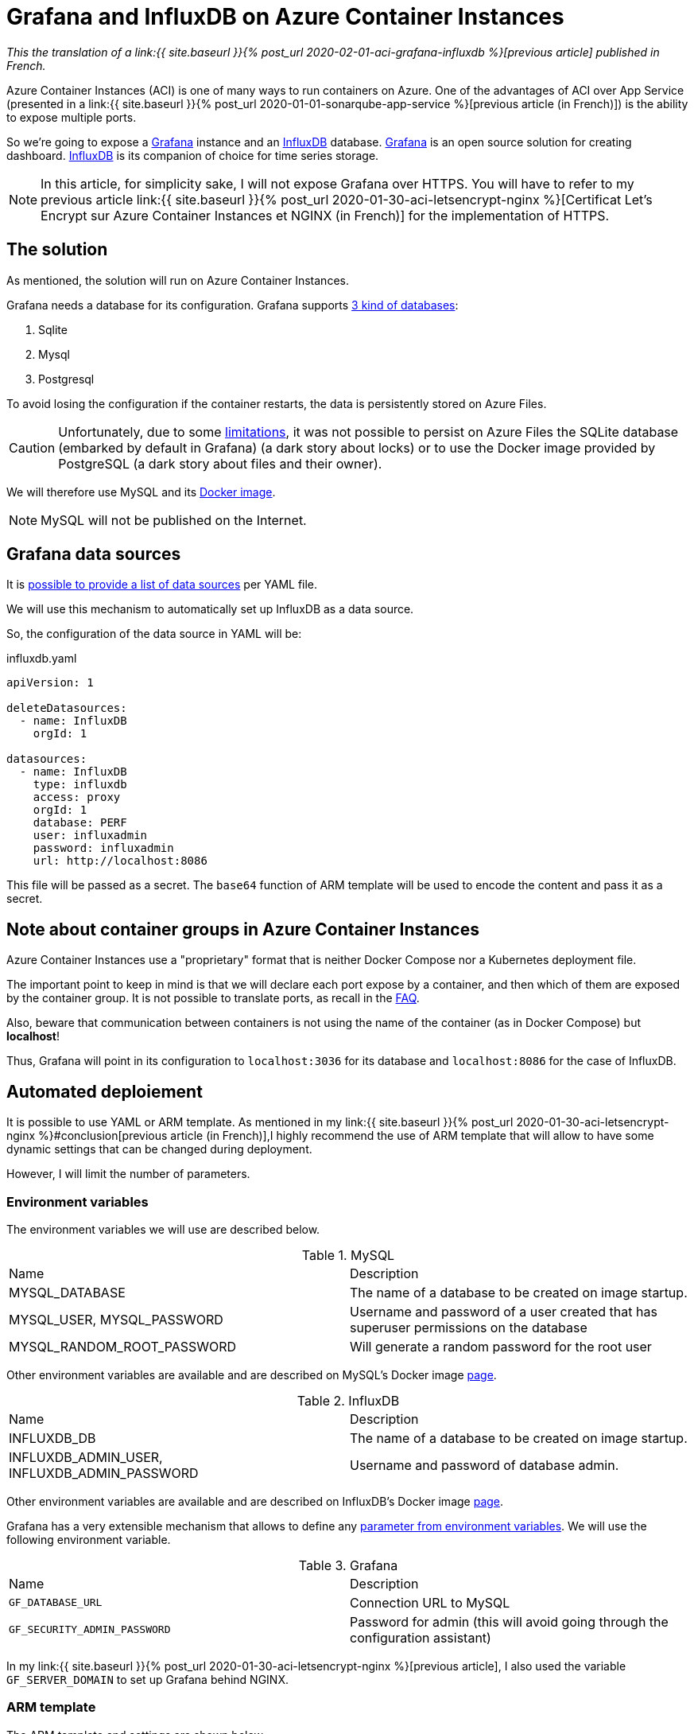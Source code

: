 = Grafana and InfluxDB on Azure Container Instances
:page-navtitle: Grafana and InfluxDB on Azure Container Instances
:page-excerpt: Azure Container Instances allow to run containers. Here he is a small exmple with a group of containers of Grafana and InfluxDB
:page-tags: [docker,aci,azure,influxdb,grafana,english]

_This the translation of a link:{{ site.baseurl }}{% post_url 2020-02-01-aci-grafana-influxdb %}[previous article]
published in French._

Azure Container Instances (ACI) is one of many ways to run containers on Azure. One of the advantages of ACI over App Service (presented in a link:{{ site.baseurl }}{% post_url 2020-01-01-sonarqube-app-service %}[previous article (in French)]) is the ability to expose multiple ports.

So we're going to expose a https://grafana.com/[Grafana] instance and an https://www.influxdata.com/products/influxdb-overview/[InfluxDB] database.
https://grafana.com/[Grafana] is an open source solution for creating dashboard. https://www.influxdata.com/products/influxdb-overview/[InfluxDB] is its companion of choice for time series storage.


NOTE: In this article, for simplicity sake, I will not expose Grafana over HTTPS.
You will have to refer to my previous article link:{{ site.baseurl }}{% post_url 2020-01-30-aci-letsencrypt-nginx %}[Certificat Let's Encrypt sur Azure Container Instances et NGINX (in French)] for the implementation of HTTPS.



== The solution

As mentioned, the solution will run on Azure Container Instances.

Grafana needs a database for its configuration. Grafana supports https://grafana.com/docs/grafana/latest/installation/requirements/#supported-databases[ 3 kind of databases]:
 
1.	Sqlite
2.	Mysql
3.	Postgresql

To avoid losing the configuration if the container restarts, the data is persistently stored on Azure Files.

CAUTION: Unfortunately, due to some https://docs.microsoft.com/fr-fr/rest/api/storageservices/features-not-supported-by-the-azure-file-service[limitations], it was not possible to persist on Azure Files the SQLite database (embarked by default in Grafana) (a dark story about locks) or to use the Docker image provided by PostgreSQL (a dark  story about files and their owner).

We will therefore use MySQL and its https://hub.docker.com/_/mysql[Docker image].

NOTE: MySQL will not be published on the Internet.

== Grafana data sources

It is  https://grafana.com/docs/grafana/v6.5/administration/provisioning/#datasources[possible to provide a list of data sources] per YAML file.

We will use this mechanism to automatically set up InfluxDB as a data source.

So, the configuration of the data source in YAML will be:

.influxdb.yaml
[source,yaml]
----
apiVersion: 1

deleteDatasources:
  - name: InfluxDB
    orgId: 1

datasources:
  - name: InfluxDB
    type: influxdb
    access: proxy
    orgId: 1
    database: PERF
    user: influxadmin
    password: influxadmin
    url: http://localhost:8086
----

This file will be passed as a secret. The `base64` function of ARM template will be used to encode the content and pass it as a secret.

== Note about container groups in Azure Container Instances

Azure Container Instances use a "proprietary" format that is neither Docker Compose nor a Kubernetes deployment file.

The important point to keep in mind is that we will declare each port expose by a container, and then which of them are exposed by the container group. It is not possible to translate ports, as recall in the https://docs.microsoft.com/en-us/azure/container-instances/container-instances-troubleshooting#container-group-ip-address-may-not-be-accessible-due-to-mismatched-ports[FAQ].

Also, beware that communication between containers is not using the name of the container (as in Docker Compose) but *localhost*!

Thus, Grafana will point in its configuration to `localhost:3036` for its database and `localhost:8086` for the case of InfluxDB.

== Automated deploiement

It is possible to use YAML or ARM template. As mentioned in my link:{{ site.baseurl }}{% post_url 2020-01-30-aci-letsencrypt-nginx %}#conclusion[previous article (in French)],I highly recommend the use of ARM template that will allow to have some dynamic settings that can be changed during deployment.

However, I will limit the number of parameters.

=== Environment variables

The environment variables we will use are described below.

.MySQL
|===
|Name |Description
|MYSQL_DATABASE|The name of a database to be created on image startup.
|MYSQL_USER, MYSQL_PASSWORD|Username and password of a user created that has superuser permissions on the database
|MYSQL_RANDOM_ROOT_PASSWORD|Will generate a random password for the root user
|===

Other environment variables are available and are described on MySQL's Docker image https://hub.docker.com/_/mysql[page].


.InfluxDB
|===
|Name |Description
|INFLUXDB_DB|The name of a database to be created on image startup.
|INFLUXDB_ADMIN_USER, INFLUXDB_ADMIN_PASSWORD|Username and password of database admin.
|===

Other environment variables are available and are described on InfluxDB's Docker image https://hub.docker.com/_/influxdb[page].


Grafana has a very extensible mechanism that allows to define any https://grafana.com/docs/grafana/latest/installation/configuration/#using-environment-variables[parameter from environment variables].
We will use the following environment variable.

.Grafana
|===
|Name |Description
|`GF_DATABASE_URL` | Connection URL to MySQL
|`GF_SECURITY_ADMIN_PASSWORD` |Password for admin (this will avoid going through the configuration assistant)
|===

In my link:{{ site.baseurl }}{% post_url 2020-01-30-aci-letsencrypt-nginx %}[previous article], I also used the variable `GF_SERVER_DOMAIN` to set up Grafana behind NGINX.

=== ARM template

The ARM template and settings are shown below.

.grafana.json
[source,json]
----
{
    "$schema": "https://schema.management.azure.com/schemas/2015-01-01/deploymentTemplate.json#",
    "contentVersion": "1.0.0.0",
    "parameters": {
        "grafanaAdminPassword": {
            "type": "securestring",
            "metadata": {
                "description": "Password for Grafana admin."
            }
        },
        "containerGroupName": {
            "type": "string",
            "metadata": {
                "description": "Container Group name."
            }
        },
        "dnsLabel": {
            "type": "string",
            "defaultValue": "",
            "metadata": {
                "description": "DNS label used to by the container group. The FQDN is <dnsLabel>.<region>.azurecontainer.io"
            }
        },
        "storageAccountName": {
            "type": "string",
            "metadata": {
                "description": "Name of the Storage Account"
            }
        },
        "storageAccountType": {
            "type": "string",
            "defaultValue": "Standard_LRS",
            "allowedValues": [
                "Standard_LRS",
                "Standard_GRS",
                "Standard_ZRS",
                "Premium_LRS"
            ],
            "metadata": {
                "description": "Storage Account type"
            }
        },
        "accessTier": {
            "type": "string",
            "defaultValue": "Hot",
            "allowedValues": [
                "Hot",
                "Cool"
            ],
            "metadata": {
                "description": "The access tier used for billing."
            }
        },
        "storageAccountKind": {
            "type": "string",
            "defaultValue": "StorageV2",
            "allowedValues": [
                "StorageV2",
                "Storage",
                "BlobStorage",
                "FileStorage",
                "BlockBlobStorage"
            ],
            "metadata": {
                "description": "Storage Account type"
            }
        },
        "advancedThreatProtectionEnabled": {
            "type": "bool",
            "defaultValue": false,
            "metadata": {
                "description": "Enable or disable Advanced Threat Protection."
            }
        },
        "shares": {
            "type": "array",
            "metadata": {
                "description": "List of the file share names."
            }
        },
        "location": {
            "type": "string",
            "defaultValue": "[resourceGroup().location]",
            "metadata": {
                "description": "The region to deploy the resources into"
            }
        },
        "tagValues": {
            "type": "object",
            "defaultValue": {
            }
        }
    },
    "variables": {
        "dnsLabel": "[if(empty(parameters('dnsLabel')), parameters('containerGroupName'), parameters('dnsLabel'))]",
        "fqdn": "[toLower(concat(variables('dnsLabel'),'.',replace(parameters('location'), ' ', ''),'.azurecontainer.io'))]"
    },
    "resources": [
        {
            "type": "Microsoft.Storage/storageAccounts",
            "name": "[parameters('storageAccountName')]",
            "location": "[parameters('location')]",
            "apiVersion": "2018-07-01",
            "sku": {
                "name": "[parameters('storageAccountType')]"
            },
            "kind": "[parameters('storageAccountKind')]",
            "properties": {
                "accessTier": "[parameters('accessTier')]",
                "encryption": {
                    "keySource": "Microsoft.Storage",
                    "services": {
                        "blob": {
                            "enabled": true
                        },
                        "file": {
                            "enabled": true
                        }
                    }
                },
                "supportsHttpsTrafficOnly": true
            },
            "resources": [
                {
                    "condition": "[parameters('advancedThreatProtectionEnabled')]",
                    "type": "providers/advancedThreatProtectionSettings",
                    "name": "Microsoft.Security/current",
                    "apiVersion": "2017-08-01-preview",
                    "dependsOn": [
                        "[resourceId('Microsoft.Storage/storageAccounts/', parameters('storageAccountName'))]"
                    ],
                    "properties": {
                        "isEnabled": true
                    }
                }
            ]
        },
        {
            "type": "Microsoft.Storage/storageAccounts/fileServices/shares",
            "apiVersion": "2019-04-01",
            "name": "[concat(parameters('storageAccountName'), '/default/', parameters('shares')[copyIndex()])]",
            "copy": {
                "name": "sharecopy",
                "count": "[length(parameters('shares'))]"
            },
            "dependsOn": [
                "[parameters('storageAccountName')]"
            ]
        },
        {
            "name": "[parameters('containerGroupName')]",
            "type": "Microsoft.ContainerInstance/containerGroups",
            "dependsOn": [
                "sharecopy"
            ],
            "apiVersion": "2018-10-01",
            "location": "[parameters('location')]",
            "properties": {
                "containers": [
                    {
                        "name": "mysql",
                        "properties": {
                            "image": "mysql",
                            "environmentVariables": [
                                {
                                    "name": "MYSQL_USER",
                                    "value": "grafana"
                                },
                                {
                                    "name": "MYSQL_PASSWORD",
                                    "secureValue": "grafana"
                                },
                                {
                                    "name": "MYSQL_RANDOM_ROOT_PASSWORD",
                                    "value": "yes"
                                },
                                {
                                    "name": "MYSQL_DATABASE",
                                    "value": "grafana"
                                }
                            ],
                            "resources": {
                                "requests": {
                                    "cpu": 0.5,
                                    "memoryInGb": 0.5
                                }
                            },
                            "ports": [
                                {
                                    "port": 3306
                                },
                                {
                                    "port": 443
                                }
                            ],
                            "volumeMounts": [
                                {
                                    "name": "mysql-data",
                                    "mountPath": "/var/lib/mysql"
                                }
                            ]
                        }
                    },
                                        {
                        "name": "influxdb",
                        "properties": {
                            "image": "influxdb",
                            "environmentVariables": [
                                {
                                    "name": "INFLUXDB_DB",
                                    "value": "PERF"
                                },
                                {
                                    "name": "INFLUXDB_ADMIN_USER",
                                    "value": "influxadmin"
                                },
                                {
                                    "name": "INFLUXDB_ADMIN_PASSWORD",
                                    "secureValue": "influxadmin"
                                }
                            ],
                            "resources": {
                                "requests": {
                                    "cpu": 0.5,
                                    "memoryInGb": 0.5
                                }
                            },
                            "ports": [
                                {
                                    "port": 8086
                                }
                            ],
                            "volumeMounts": [
                                {
                                    "name": "influxdb-volume",
                                    "mountPath": "/var/lib/influxdb"
                                }
                            ]
                        }
                    },
                    {
                        "name": "grafana",
                        "properties": {
                            "image": "grafana/grafana",

                            "ports": [
                                {
                                    "port": 3000
                                }
                            ],
                            "environmentVariables": [
                                {
                                    "name": "GF_SECURITY_ADMIN_PASSWORD",
                                    "secureValue": "[parameters('grafanaAdminPassword')]"
                                },
                                {
                                    "name": "GF_DATABASE_URL",
                                    "secureValue": "mysql://grafana:grafana@localhost:3306/grafana"
                                }
                            ],
                            "resources": {
                                "requests": {
                                    "cpu": 1,
                                    "memoryInGb": 0.5
                                }
                            },
                            "volumeMounts": [
                                {
                                    "name": "grafana-volume",
                                    "mountPath": "/var/lib/grafana"
                                },
                                {
                                    "name": "grafana-provisioning",
                                    "mountPath": "/etc/grafana/provisioning/datasources"
                                }
                            ]
                        }
                    }
                ],
                "osType": "Linux",
                "restartPolicy": "OnFailure",
                "ipAddress": {
                    "type": "Public",
                    "ports": [
                        {
                            "port": 3000
                        },
                        {
                            "port": 8086
                        }
                    ],
                    "dnsNameLabel": "[variables('dnsLabel')]"
                },
                "volumes": [
                    {
                        "name": "mysql-data",
                        "azureFile": {
                            "shareName": "mysql-data",
                            "storageAccountName": "[parameters('storageAccountName')]",
                            "storageAccountKey": "[listKeys(resourceId('Microsoft.Storage/storageAccounts',parameters('storageAccountName')),'2017-10-01').keys[0].value]"
                        }
                    },
                    {
                        "name": "influxdb-volume",
                        "azureFile": {
                            "shareName": "influxdb-volume",
                            "storageAccountName": "[parameters('storageAccountName')]",
                            "storageAccountKey": "[listKeys(resourceId('Microsoft.Storage/storageAccounts',parameters('storageAccountName')),'2017-10-01').keys[0].value]"
                        }
                    },
                    {
                        "name": "grafana-volume",
                        "azureFile": {
                            "shareName": "grafana-volume",
                            "storageAccountName": "[parameters('storageAccountName')]",
                            "storageAccountKey": "[listKeys(resourceId('Microsoft.Storage/storageAccounts',parameters('storageAccountName')),'2017-10-01').keys[0].value]"
                        }
                    },
                    {
                        "name": "grafana-provisioning",
                        "secret": {
                            "influxdb.yaml": "[base64('apiVersion: 1

deleteDatasources:
  - name: InfluxDB
    orgId: 1

datasources:
  - name: InfluxDB
    type: influxdb
    access: proxy
    orgId: 1
    database: PERF
    user: influxadmin
    password: influxadmin
    url: http://localhost:8086
                            ')]"
                        }
                    }
                ]
            }
        }

    ],
    "outputs": {
    }
}
----

.grafana.parameters.json
[source,json]
----
{
    "$schema": "https://schema.management.azure.com/schemas/2015-01-01/deploymentParameters.json#",
    "contentVersion": "1.0.0.0",
    "parameters": {
        "grafanaAdminPassword": {
            "value": "grafanapwd"
        },
        "containerGroupName": {
            "value": "test-grafana-influxdb"
        },
        "storageAccountName": {
            "value": "stotestacmenginx"
        },
        "shares": {
            "value": [
                "mysql-data",
                "influxdb-volume",
                "grafana-volume"
            ]
        },
        "location": {
            "value": "West Europe"
        }
    }
}
----

It is possible to deploy by using the following PowerShell command:

```PowerShell
 New-AzResourceGroupDeployment -ResourceGroupName $rg -TemplateFile .\influxdb-grafana.json -TemplateParameterFile .\influxdb-grafana.parameters.json -Verbose
```

Also, by using Az CLI:

```shell
az group deployment create --resource-group $rg --template-file ./influxdb-grafana.json --parameters @influxdb-grafana.parameters.json --handle-extended-json-format
```

You will have to use the setting `--handle-extended-json-format` that provides support for multiline in JSON.

== Conclusion

Within a few minutes, it is possible to assemble a Grafana and an InfluxDB database.

There is a lot of use cases that might benefits for an InfluxDB and Grafana: IoT, application monitoring, etc. A use case could also be load tests with https://pypi.org/project/locust-influx/[Locust]. To be continued...

